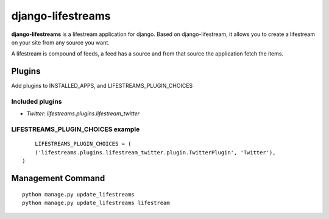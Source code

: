 ==================
django-lifestreams
==================

**django-lifestreams** is a lifestream application for django. Based on django-lifestream, it allows
you to create a lifestream on your site from any source you want.

A lifestream is compound of feeds, a feed has a source and from that source the application fetch the items.


Plugins
==============

Add plugins to INSTALLED_APPS, and LIFESTREAMS_PLUGIN_CHOICES

Included plugins
----------------

- *Twitter*: `lifestreams.plugins.lifestream_twitter`
  
LIFESTREAMS_PLUGIN_CHOICES example
----------------------------------

::

	LIFESTREAMS_PLUGIN_CHOICES = (
        ('lifestreams.plugins.lifestream_twitter.plugin.TwitterPlugin', 'Twitter'),
    )


Management Command
==================

::

    python manage.py update_lifestreams
    python manage.py update_lifestreams lifestream
